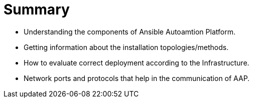 = Summary

- Understanding the components of Ansible Autoamtion Platform.
- Getting information about the installation topologies/methods.
- How to evaluate correct deployment according to the Infrastructure.
- Network ports and protocols that help in the communication of AAP. 
